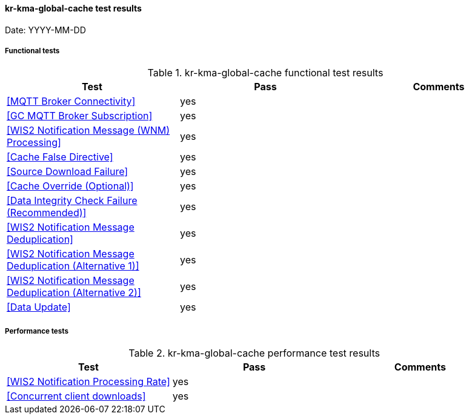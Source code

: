 [[kr-kma-global-cache-results]]

==== kr-kma-global-cache test results

Date: YYYY-MM-DD

===== Functional tests

.kr-kma-global-cache functional test results
|===
|Test|Pass|Comments

|<<MQTT Broker Connectivity>>
|yes
|

|<<GC MQTT Broker Subscription>>
|yes
|

|<<WIS2 Notification Message (WNM) Processing>>
|yes
|

|<<Cache False Directive>>
|yes
|

|<<Source Download Failure>>
|yes
|

|<<Cache Override (Optional)>>
|yes
|

|<<Data Integrity Check Failure (Recommended)>>
|yes
|

|<<WIS2 Notification Message Deduplication>>
|yes
|

|<<WIS2 Notification Message Deduplication (Alternative 1)>>
|yes
|

|<<WIS2 Notification Message Deduplication (Alternative 2)>>
|yes
|

|<<Data Update>>
|yes
|

|===

===== Performance tests

.kr-kma-global-cache performance test results
|===
|Test|Pass|Comments

|<<WIS2 Notification Processing Rate>>
|yes
|

|<<Concurrent client downloads>>
|yes
|



|===
